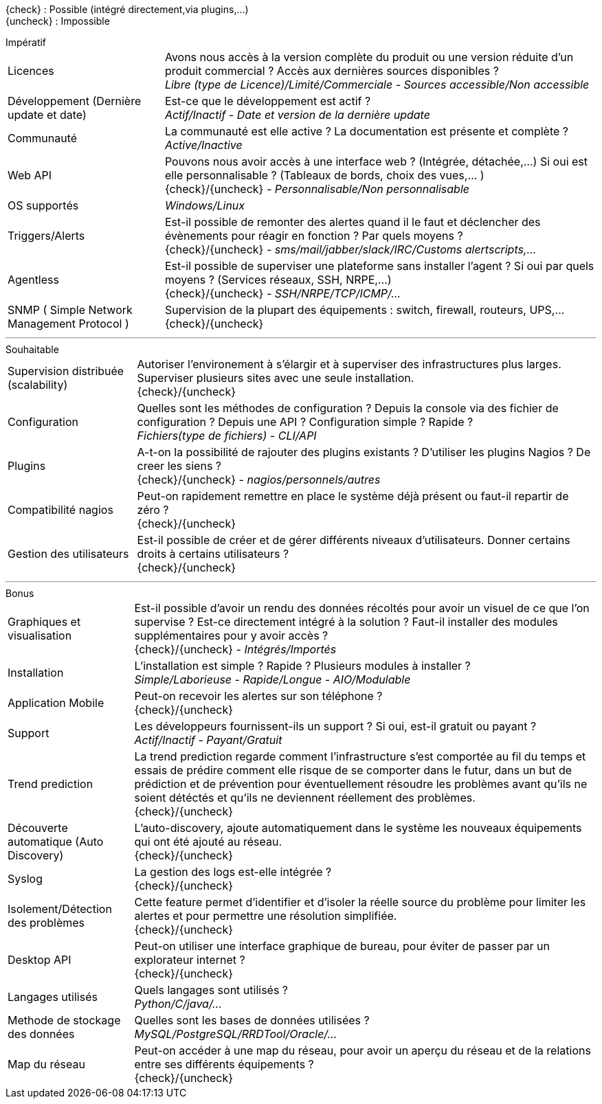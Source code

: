 ////
= Critères de séléctions
v3.0
:icons: font
:check: icon:check[role="green"]
:uncheck: icon:times[role="red"]

****
[red]_Regroupement des différents critères qui permettront de choisir la solution la plus adaptée._
****

---
////
{check} : Possible (intégré directement,via plugins,...) +
{uncheck} : Impossible +
//{almost} : Possible sous conditions (via plugins,...) +
//{question} : Pas d'informations

[horizontal]
.Impératif
Licences::
    Avons nous accès à la version complète du produit ou une version réduite d'un produit commercial ? Accès aux dernières sources disponibles ? +
    _Libre (type de Licence)/Limité/Commerciale - Sources accessible/Non accessible_

Développement (Dernière update et date)::
    Est-ce que le développement est actif ? +
    _Actif/Inactif - Date et version de la dernière update_

Communauté::
    La communauté est elle active ? La documentation est présente et complète ? +
    _Active/Inactive_

Web API::
    Pouvons nous avoir accès à une interface web ? (Intégrée, détachée,...) Si oui est elle personnalisable ? (Tableaux de bords, choix des vues,... ) +
    {check}/{uncheck} _- Personnalisable/Non personnalisable_

OS supportés::
    _Windows/Linux_

Triggers/Alerts::
    Est-il possible de remonter des alertes quand il le faut et déclencher des évènements pour réagir en fonction ? Par quels moyens ? +
    {check}/{uncheck} _- sms/mail/jabber/slack/IRC/Customs alertscripts,..._

Agentless::
    Est-il possible de superviser une plateforme sans installer l'agent ? Si oui par quels moyens ? (Services réseaux, SSH, NRPE,...) +
    {check}/{uncheck} _- SSH/NRPE/TCP/ICMP/..._

SNMP ( Simple Network Management Protocol )::
    Supervision de la plupart des équipements : switch, firewall, routeurs, UPS,... +
    {check}/{uncheck}

---

[horizontal]
.Souhaitable
Supervision distribuée (scalability)::
    Autoriser l'environement à s'élargir et à superviser des infrastructures plus larges. Superviser plusieurs sites avec une seule installation. +
    {check}/{uncheck}

Configuration::
    Quelles sont les méthodes de configuration ? Depuis la console via des fichier de configuration ? Depuis une API ? Configuration simple ? Rapide ? +
    _Fichiers(type de fichiers) - CLI/API_

Plugins::
    A-t-on la possibilité de rajouter des plugins existants ? D'utiliser les plugins Nagios ? De creer les siens ? +
    {check}/{uncheck} _- nagios/personnels/autres_

Compatibilité nagios::
    Peut-on rapidement remettre en place le système déjà présent ou faut-il repartir de zéro ? +
    {check}/{uncheck}

Gestion des utilisateurs::
    Est-il possible de créer et de gérer différents niveaux d'utilisateurs. Donner certains droits à certains utilisateurs ? +
    {check}/{uncheck}

---

[horizontal]
.Bonus
Graphiques et visualisation::
    Est-il possible d'avoir un rendu des données récoltés pour avoir un visuel de ce que l'on supervise ? Est-ce directement intégré à la solution ? Faut-il installer des modules supplémentaires pour y avoir accès ? +
    {check}/{uncheck} _- Intégrés/Importés_

Installation::
    L'installation est simple ? Rapide ? Plusieurs modules à installer ? +
    _Simple/Laborieuse - Rapide/Longue - AIO/Modulable_

Application Mobile::
    Peut-on recevoir les alertes sur son téléphone ? +
    {check}/{uncheck}

Support::
    Les développeurs fournissent-ils un support ? Si oui, est-il gratuit ou payant ? +
    _Actif/Inactif - Payant/Gratuit_

Trend prediction::
    La trend prediction regarde comment l'infrastructure s'est comportée au fil du temps et essais de prédire comment elle risque de se comporter dans le futur, dans un but de prédiction et de prévention pour éventuellement résoudre les problèmes avant qu'ils ne soient détéctés et qu'ils ne deviennent réellement des problèmes. +
    {check}/{uncheck}

Découverte automatique (Auto Discovery)::
    L'auto-discovery, ajoute automatiquement dans le système les nouveaux équipements qui ont été ajouté au réseau. +
    {check}/{uncheck}

Syslog::
    La gestion des logs est-elle intégrée ? +
    {check}/{uncheck}

Isolement/Détection des problèmes::
    Cette feature permet d'identifier et d'isoler la réelle source du problème pour limiter les alertes et pour permettre une résolution simplifiée. +
    {check}/{uncheck}

Desktop API::
    Peut-on utiliser une interface graphique de bureau, pour éviter de passer par un explorateur internet ? +
    {check}/{uncheck}

Langages utilisés::
    Quels langages sont utilisés ? +
    _Python/C/java/..._

Methode de stockage des données::
    Quelles sont les bases de données utilisées ? +
    _MySQL/PostgreSQL/RRDTool/Oracle/..._

Map du réseau::
    Peut-on accéder à une map du réseau, pour avoir un aperçu du réseau et de la relations entre ses différents équipements ? +
    {check}/{uncheck}
